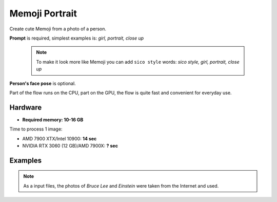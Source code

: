 .. _MemojiPortrait:

Memoji Portrait
===============

Create cute Memoji from a photo of a person.

**Prompt** is required, simplest examples is: `girl, portrait, close up`

    .. note:: To make it look more like Memoji you can add ``sico style`` words: `sico style, girl, portrait, close up`

**Person's face pose** is optional.

Part of the flow runs on the CPU, part on the GPU, the flow is quite fast and convenient for everyday use.

Hardware
""""""""

- **Required memory: 10-16 GB**

Time to process 1 image:

- AMD 7900 XTX/Intel 10900: **14 sec**
- NVIDIA RTX 3060 (12 GB)/AMD 7900X: **? sec**

Examples
""""""""

.. note:: As a input files, the photos of `Bruce Lee` and `Einstein` were taken from the Internet and used.

.. image:: /FlowsResults/MemojiPortrait_1.png

.. image:: /FlowsResults/MemojiPortrait_2.png

.. image:: /FlowsResults/MemojiPortrait_3.png

.. image:: /FlowsResults/MemojiPortrait_4.png
